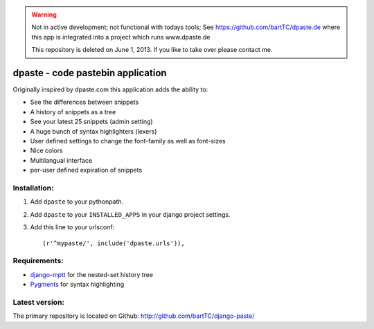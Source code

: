 .. warning:: Not in active development; not functional with todays tools;
             See https://github.com/bartTC/dpaste.de where this app is
             integrated into a project which runs www.dpaste.de
   
             This repository is deleted on June 1, 2013. If you like to 
             take over please contact me. 

==================================
dpaste - code pastebin application
==================================

Originally inspired by dpaste.com this application adds the ability to:

- See the differences between snippets
- A history of snippets as a tree
- See your latest 25 snippets (admin setting)
- A huge bunch of syntax highlighters (lexers)
- User defined settings to change the font-family as well as font-sizes
- Nice colors 
- Multilangual interface
- per-user defined expiration of snippets

Installation:
=============

1. Add ``dpaste`` to your pythonpath.
2. Add ``dpaste`` to your ``INSTALLED_APPS`` in your django project settings.
3. Add this line to your urlsconf::

    (r'^mypaste/', include('dpaste.urls')),

Requirements:
=============

- `django-mptt`_ for the nested-set history tree
- Pygments_ for syntax highlighting 

.. _`django-mptt`: http://code.google.com/p/django-mptt/
.. _Pygments: http://pygments.org/

Latest version:
===============

The primary repository is located on Github: http://github.com/bartTC/django-paste/
